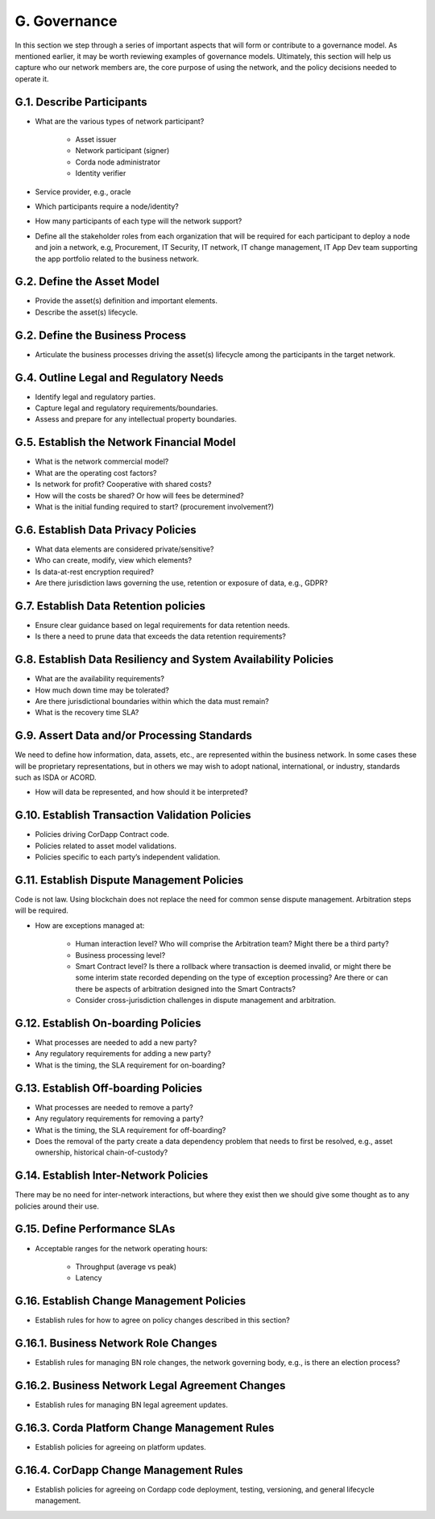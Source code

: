 G. Governance
-------------

In this section we step through a series of important aspects that will form or contribute to a governance model.
As mentioned earlier, it may be worth reviewing examples of governance models. Ultimately, this section will help
us capture who our network members are, the core purpose of using the network, and the policy decisions needed to
operate it.

G.1. Describe Participants
^^^^^^^^^^^^^^^^^^^^^^^^^^

- What are the various types of network participant?

   - Asset issuer
   - Network participant (signer)
   - Corda node administrator
   - Identity verifier

- Service provider, e.g., oracle
- Which participants require a node/identity?
- How many participants of each type will the network support?
- Define all the stakeholder roles from each organization that will be required for each participant to deploy a
  node and join a network, e.g, Procurement, IT Security, IT network, IT change management, IT App Dev team
  supporting the app portfolio related to the business network.

G.2. Define the Asset Model
^^^^^^^^^^^^^^^^^^^^^^^^^^^

- Provide the asset(s) definition and important elements.
- Describe the asset(s) lifecycle.

G.2. Define the Business Process
^^^^^^^^^^^^^^^^^^^^^^^^^^^^^^^^

- Articulate the business processes driving the asset(s) lifecycle among the participants in the target network.

G.4. Outline Legal and Regulatory Needs
^^^^^^^^^^^^^^^^^^^^^^^^^^^^^^^^^^^^^^^

- Identify legal and regulatory parties.
- Capture legal and regulatory requirements/boundaries.
- Assess and prepare for any intellectual property boundaries.

G.5. Establish the Network Financial Model
^^^^^^^^^^^^^^^^^^^^^^^^^^^^^^^^^^^^^^^^^^

- What is the network commercial model?
- What are the operating cost factors?
- Is network for profit? Cooperative with shared costs?
- How will the costs be shared? Or how will fees be determined?
- What is the initial funding required to start? (procurement involvement?)

G.6. Establish Data Privacy Policies
^^^^^^^^^^^^^^^^^^^^^^^^^^^^^^^^^^^^

- What data elements are considered private/sensitive?
- Who can create, modify, view which elements?
- Is data-at-rest encryption required?
- Are there jurisdiction laws governing the use, retention or exposure of data, e.g., GDPR?

G.7. Establish Data Retention policies
^^^^^^^^^^^^^^^^^^^^^^^^^^^^^^^^^^^^^^

- Ensure clear guidance based on legal requirements for data retention needs.
- Is there a need to prune data that exceeds the data retention requirements?

G.8. Establish Data Resiliency and System Availability Policies
^^^^^^^^^^^^^^^^^^^^^^^^^^^^^^^^^^^^^^^^^^^^^^^^^^^^^^^^^^^^^^^

- What are the availability requirements?
- How much down time may be tolerated?
- Are there jurisdictional boundaries within which the data must remain?
- What is the recovery time SLA?

G.9. Assert Data and/or Processing Standards
^^^^^^^^^^^^^^^^^^^^^^^^^^^^^^^^^^^^^^^^^^^^

We need to define how information, data, assets, etc., are represented within the business network.  In some cases
these will be proprietary representations, but in others we may wish to adopt national, international, or industry,
standards such as ISDA or ACORD.

- How will data be represented, and how should it be interpreted?

G.10. Establish Transaction Validation Policies
^^^^^^^^^^^^^^^^^^^^^^^^^^^^^^^^^^^^^^^^^^^^^^^

- Policies driving CorDapp Contract code.
- Policies related to asset model validations.
- Policies specific to each party’s independent validation.

G.11. Establish Dispute Management Policies
^^^^^^^^^^^^^^^^^^^^^^^^^^^^^^^^^^^^^^^^^^^

Code is not law. Using blockchain does not replace the need for common sense dispute management. 
Arbitration steps will be required.

- How are exceptions managed at:

   - Human interaction level?  Who will comprise the Arbitration team?  Might there be a third party?
   - Business processing level?
   - Smart Contract level?  Is there a rollback where transaction is deemed invalid, or might there be some interim
     state recorded depending on the type of exception processing?  Are there or can there be aspects of
     arbitration designed into the Smart Contracts?
   - Consider cross-jurisdiction challenges in dispute management and arbitration.

G.12. Establish On-boarding Policies
^^^^^^^^^^^^^^^^^^^^^^^^^^^^^^^^^^^^

- What processes are needed to add a new party?
- Any regulatory requirements for adding a new party?
- What is the timing, the SLA requirement for on-boarding?

G.13. Establish Off-boarding Policies
^^^^^^^^^^^^^^^^^^^^^^^^^^^^^^^^^^^^^

- What processes are needed to remove a party?
- Any regulatory requirements for removing a party?
- What is the timing, the SLA requirement for off-boarding?
- Does the removal of the party create a data dependency problem that needs to first be resolved, e.g., asset
  ownership, historical chain-of-custody?

G.14. Establish Inter-Network Policies
^^^^^^^^^^^^^^^^^^^^^^^^^^^^^^^^^^^^^^

There may be no need for inter-network interactions, but where they exist then we should give some thought
as to any policies around their use.

G.15. Define Performance SLAs
^^^^^^^^^^^^^^^^^^^^^^^^^^^^^

- Acceptable ranges for the network operating hours:

   - Throughput (average vs peak)
   - Latency

G.16. Establish Change Management Policies
^^^^^^^^^^^^^^^^^^^^^^^^^^^^^^^^^^^^^^^^^^

- Establish rules for how to agree on policy changes described in this section?

G.16.1. Business Network Role Changes
^^^^^^^^^^^^^^^^^^^^^^^^^^^^^^^^^^^^^

- Establish rules for managing BN role changes, the network governing body, e.g., is there an election process?

G.16.2. Business Network Legal Agreement Changes
^^^^^^^^^^^^^^^^^^^^^^^^^^^^^^^^^^^^^^^^^^^^^^^^

- Establish rules for managing BN legal agreement updates.

G.16.3. Corda Platform Change Management Rules
^^^^^^^^^^^^^^^^^^^^^^^^^^^^^^^^^^^^^^^^^^^^^^

- Establish policies for agreeing on platform updates.

G.16.4. CorDapp Change Management Rules
^^^^^^^^^^^^^^^^^^^^^^^^^^^^^^^^^^^^^^^

- Establish policies for agreeing on Cordapp code deployment, testing, versioning, and general lifecycle management.
